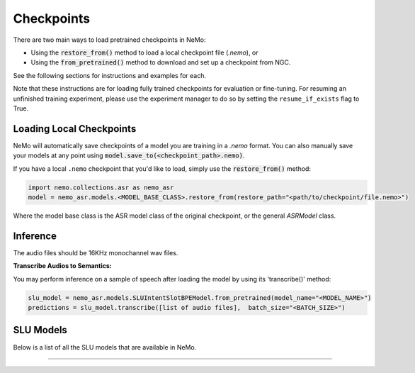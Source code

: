 Checkpoints
===========

There are two main ways to load pretrained checkpoints in NeMo:

* Using the :code:`restore_from()` method to load a local checkpoint file (`.nemo`), or
* Using the :code:`from_pretrained()` method to download and set up a checkpoint from NGC.

See the following sections for instructions and examples for each.

Note that these instructions are for loading fully trained checkpoints for evaluation or fine-tuning.
For resuming an unfinished training experiment, please use the experiment manager to do so by setting the
``resume_if_exists`` flag to True.

Loading Local Checkpoints
-------------------------

NeMo will automatically save checkpoints of a model you are training in a `.nemo` format.
You can also manually save your models at any point using :code:`model.save_to(<checkpoint_path>.nemo)`.

If you have a local ``.nemo`` checkpoint that you'd like to load, simply use the :code:`restore_from()` method:

.. code-block:: python

  import nemo.collections.asr as nemo_asr
  model = nemo_asr.models.<MODEL_BASE_CLASS>.restore_from(restore_path="<path/to/checkpoint/file.nemo>")

Where the model base class is the ASR model class of the original checkpoint, or the general `ASRModel` class.


Inference
-----------------------
   
The audio files should be 16KHz monochannel wav files.

**Transcribe Audios to Semantics:**
  
You may perform inference on a sample of speech after loading the model by using its 'transcribe()' method:

.. code-block:: python 

  slu_model = nemo_asr.models.SLUIntentSlotBPEModel.from_pretrained(model_name="<MODEL_NAME>")
  predictions = slu_model.transcribe([list of audio files],  batch_size="<BATCH_SIZE>") 


SLU Models
-----------------------------------

Below is a list of all the SLU models that are available in NeMo.


.. csv-table::
   :file: data/benchmark_slu.csv
   :align: left
   :widths: 40, 10, 50
   :header-rows: 1

-----------------------------